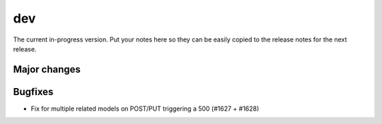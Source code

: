 dev
===

The current in-progress version. Put your notes here so they can be easily
copied to the release notes for the next release.

Major changes
-------------


Bugfixes
--------

* Fix for multiple related models on POST/PUT triggering a 500 (#1627 + #1628)
